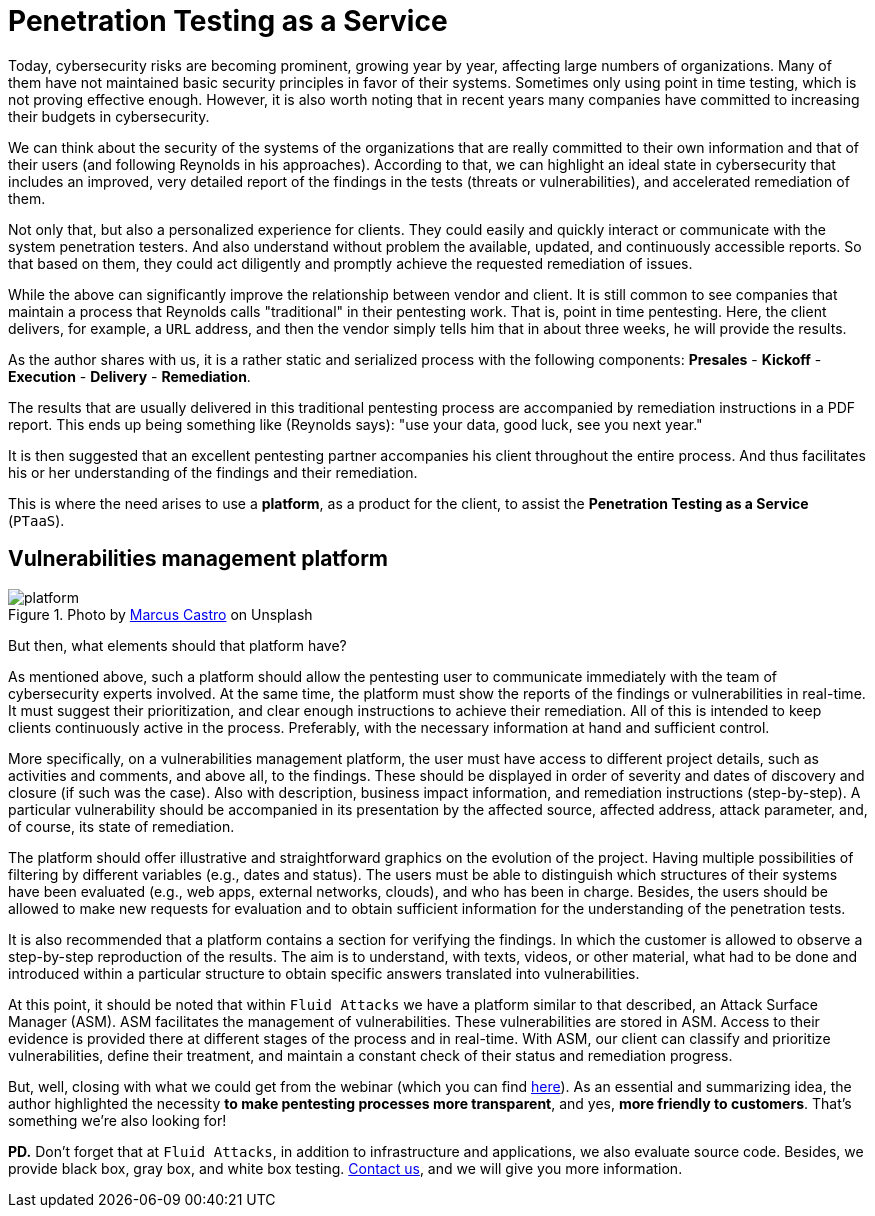 :page-slug: ptaas-netspi/
:page-date: 2020-03-03
:page-subtitle: NetSPI's 'advice': better platforms for PTaaS
:page-category: opinions
:page-tags: security-testing, vulnerability, hacking, software, company, business
:page-image: https://res.cloudinary.com/fluid-attacks/image/upload/v1620330975/blog/ptaas-netspi/cover_jcdtpa.webp
:page-alt: Photo by Terry Vlisidis on Unsplash
:page-description: This blog post is based on the webinar 'Scaling Your Security Program with Penetration Testing as a Service' by Jake Reynolds from NetSPI.
:page-keywords: Security Testing, PTaaS, Vulnerability, Hacking, Software, Company, Business, Ethical Hacking, Pentesting
:page-author: Felipe Ruiz
:page-writer: fruiz
:name: Felipe Ruiz
:about1: Cybersecurity Editor
:source: https://unsplash.com/photos/SFEvfN01-ao

= Penetration Testing as a Service

Today, cybersecurity risks are becoming prominent,
growing year by year,
affecting large numbers of organizations.
Many of them have not maintained basic security principles
in favor of their systems.
Sometimes only using point in time testing,
which is not proving effective enough.
However, it is also worth noting that in recent years
many companies have committed to increasing their budgets in cybersecurity.

We can think about the security of the systems of the organizations
that are really committed to their own information
and that of their users (and following Reynolds in his approaches).
According to that, we can highlight an ideal state in cybersecurity
that includes an improved, very detailed report of the findings in the tests
(threats or vulnerabilities), and accelerated remediation of them.

Not only that, but also a personalized experience for clients.
They could easily and quickly interact or communicate
with the system penetration testers.
And also understand without problem the available, updated,
and continuously accessible reports.
So that based on them,
they could act diligently
and promptly achieve the requested remediation of issues.

While the above can significantly improve
the relationship between vendor and client.
It is still common to see companies that maintain a process
that Reynolds calls "traditional" in their pentesting work.
That is, point in time pentesting.
Here, the client delivers, for example, a `URL` address,
and then the vendor simply tells him that in about three weeks,
he will provide the results.

As the author shares with us,
it is a rather static and serialized process with the following components:
*Presales* - *Kickoff* - *Execution* - *Delivery* - *Remediation*.

The results that are usually delivered in this traditional pentesting process
are accompanied by remediation instructions in a PDF report.
This ends up being something like (Reynolds says):
"use your data, good luck, see you next year."

It is then suggested that an excellent pentesting partner
accompanies his client throughout the entire process.
And thus facilitates his or her understanding
of the findings and their remediation.

This is where the need arises to use a *platform*,
as a product for the client,
to assist the *Penetration Testing as a Service* (`PTaaS`).

== Vulnerabilities management platform

.Photo by link:https://unsplash.com/@marcuscastro?utm_source=unsplash&utm_medium=referral&utm_content=creditCopyText[Marcus Castro] on Unsplash
image::https://res.cloudinary.com/fluid-attacks/image/upload/v1620330975/blog/ptaas-netspi/platform_pepidm.webp[platform]

But then, what elements should that platform have?

As mentioned above, such a platform should allow the pentesting user
to communicate immediately with the team of cybersecurity experts involved.
At the same time, the platform must show the reports of the findings
or vulnerabilities in real-time.
It must suggest their prioritization,
and clear enough instructions to achieve their remediation.
All of this is intended to keep clients continuously active in the process.
Preferably, with the necessary information at hand and sufficient control.

More specifically, on a vulnerabilities management platform,
the user must have access to different project details,
such as activities and comments, and above all, to the findings.
These should be displayed in order of severity
and dates of discovery and closure (if such was the case).
Also with description, business impact information,
and remediation instructions (step-by-step).
A particular vulnerability should be accompanied in its presentation
by the affected source, affected address, attack parameter,
and, of course, its state of remediation.

The platform should offer illustrative and straightforward graphics
on the evolution of the project.
Having multiple possibilities of filtering by different variables
(e.g., dates and status).
The users must be able to distinguish
which structures of their systems have been evaluated
(e.g., web apps, external networks, clouds),
and who has been in charge.
Besides, the users should be allowed to make new requests for evaluation
and to obtain sufficient information
for the understanding of the penetration tests.

It is also recommended
that a platform contains a section for verifying the findings.
In which the customer is allowed
to observe a step-by-step reproduction of the results.
The aim is to understand, with texts, videos, or other material,
what had to be done and introduced within a particular structure
to obtain specific answers translated into vulnerabilities.

At this point, it should be noted that within `Fluid Attacks`
we have a platform similar to that described,
an Attack Surface Manager (ASM).
ASM facilitates the management of vulnerabilities.
These vulnerabilities are stored in ASM.
Access to their evidence is provided there
at different stages of the process and in real-time.
With ASM, our client can classify and prioritize vulnerabilities,
define their treatment, and maintain a constant check
of their status and remediation progress.

But, well, closing with what we could get from the webinar
(which you can find link:https://www.netspi.com/webinars/scaling-your-security-program-with-penetration-testing-as-a-service-on-demand/[here]).
As an essential and summarizing idea,
the author highlighted the necessity
*to make pentesting processes more transparent*,
and yes, *more friendly to customers*.
That's something we're also looking for!

*PD.*
Don't forget that at `Fluid Attacks`,
in addition to infrastructure and applications,
we also evaluate source code.
Besides, we provide black box, gray box, and white box testing.
[inner]#link:../../contact-us/[Contact us]#, and we will give you more information.
